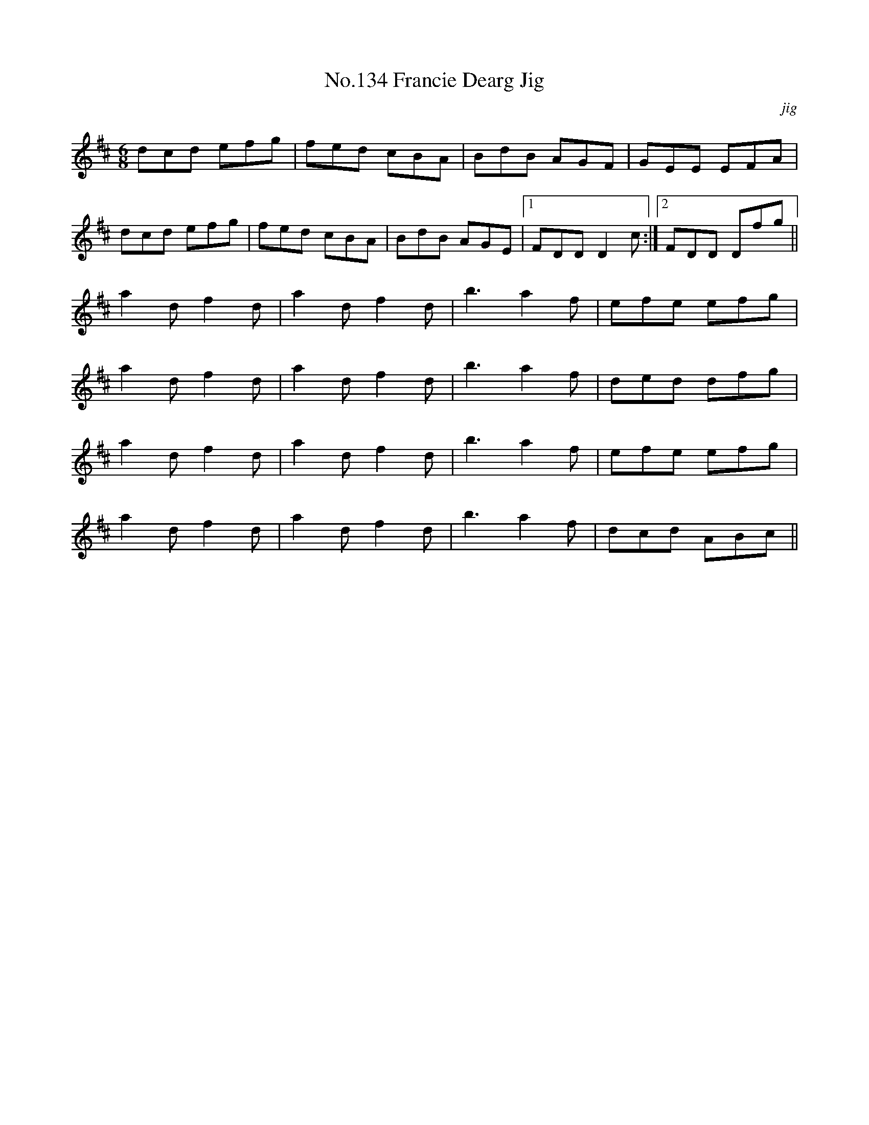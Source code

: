 X:14
T:No.134 Francie Dearg Jig
M:6/8
L:1/8
C:jig
K:D
dcd efg|fed cBA|BdB AGF|GEE EFA|
dcd efg|fed cBA|BdB AGE|[1FDD D2c:|[2FDD Dfg||
a2d f2d|a2d f2d|b3 a2f|efe efg|
a2d f2d|a2d f2d|b3 a2f|ded dfg|
a2d f2d|a2d f2d|b3 a2f|efe efg|
a2d f2d|a2d f2d|b3 a2f|dcd ABc||
